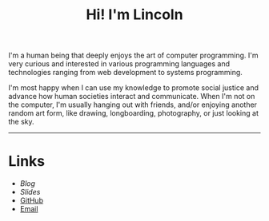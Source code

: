 #+OPTIONS: toc:nil num:nil
#+TITLE: Hi! I'm Lincoln

I'm a human being that deeply enjoys the art of computer
programming. I'm very curious and interested in various programming
languages and technologies ranging from web development to systems
programming.

I'm most happy when I can use my knowledge to promote social justice
and advance how human societies interact and communicate. When I'm not
on the computer, I'm usually hanging out with friends, and/or enjoying
another random art form, like drawing, longboarding, photography, or
just looking at the sky.

-----

* Links

  * [[url_for:blog][Blog]]
  * [[url_for:slides][Slides]]
  * [[https://github.com/clarete][GitHub]]
  * [[mailto:lincoln@clarete.li][Email]]
